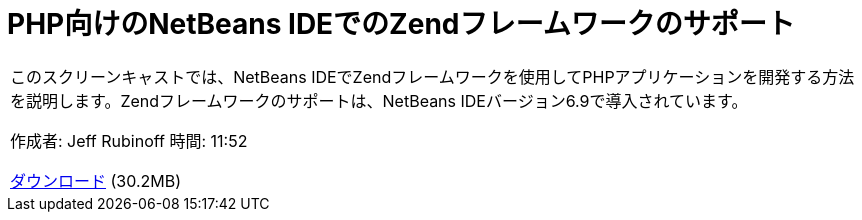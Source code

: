 // 
//     Licensed to the Apache Software Foundation (ASF) under one
//     or more contributor license agreements.  See the NOTICE file
//     distributed with this work for additional information
//     regarding copyright ownership.  The ASF licenses this file
//     to you under the Apache License, Version 2.0 (the
//     "License"); you may not use this file except in compliance
//     with the License.  You may obtain a copy of the License at
// 
//       http://www.apache.org/licenses/LICENSE-2.0
// 
//     Unless required by applicable law or agreed to in writing,
//     software distributed under the License is distributed on an
//     "AS IS" BASIS, WITHOUT WARRANTIES OR CONDITIONS OF ANY
//     KIND, either express or implied.  See the License for the
//     specific language governing permissions and limitations
//     under the License.
//

= PHP向けのNetBeans IDEでのZendフレームワークのサポート
:jbake-type: tutorial
:jbake-tags: tutorials 
:jbake-status: published
:icons: font
:syntax: true
:source-highlighter: pygments
:toc: left
:toc-title:
:description: PHP向けのNetBeans IDEでのZendフレームワークのサポート - Apache NetBeans
:keywords: Apache NetBeans, Tutorials, PHP向けのNetBeans IDEでのZendフレームワークのサポート

|===
|このスクリーンキャストでは、NetBeans IDEでZendフレームワークを使用してPHPアプリケーションを開発する方法を説明します。Zendフレームワークのサポートは、NetBeans IDEバージョン6.9で導入されています。

作成者: Jeff Rubinoff
時間: 11:52

link:http://bits.netbeans.org/media/zf.flv[+ダウンロード+] (30.2MB)

 
|===

  

